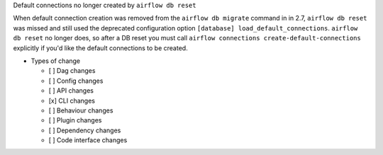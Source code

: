 Default connections no longer created by ``airflow db reset``

When default connection creation was removed from the ``airflow db migrate`` command in in 2.7,
``airflow db reset`` was missed and still used the deprecated configuration option
``[database] load_default_connections``. ``airflow db reset`` no longer does, so after a DB reset you must call
``airflow connections create-default-connections`` explicitly if you'd like the default connections to be created.

* Types of change

  * [ ] Dag changes
  * [ ] Config changes
  * [ ] API changes
  * [x] CLI changes
  * [ ] Behaviour changes
  * [ ] Plugin changes
  * [ ] Dependency changes
  * [ ] Code interface changes

